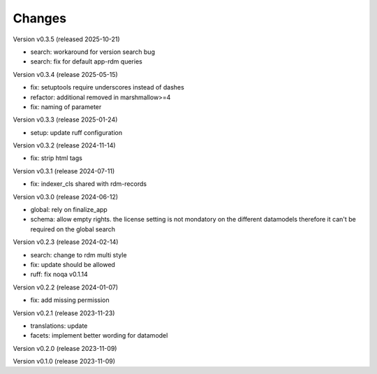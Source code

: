 ..
    Copyright (C) 2023-2025 Graz University of Technology.

    invenio-records-global-search is free software; you can redistribute it
    and/or modify it under the terms of the MIT License; see LICENSE file for
    more details.

Changes
=======

Version v0.3.5 (released 2025-10-21)

- search: workaround for version search bug
- search: fix for default app-rdm queries

Version v0.3.4 (release 2025-05-15)

- fix: setuptools require underscores instead of dashes
- refactor: additional removed in marshmallow>=4
- fix: naming of parameter


Version v0.3.3 (release 2025-01-24)

- setup: update ruff configuration


Version v0.3.2 (release 2024-11-14)

- fix: strip html tags


Version v0.3.1 (release 2024-07-11)

- fix: indexer_cls shared with rdm-records



Version v0.3.0 (release 2024-06-12)

- global: rely on finalize_app
- schema: allow empty rights.
  the license setting is not mondatory on the different datamodels
  therefore it can't be required on the global search



Version v0.2.3 (release 2024-02-14)

- search: change to rdm multi style
- fix: update should be allowed
- ruff: fix noqa v0.1.14


Version v0.2.2 (release 2024-01-07)

- fix: add missing permission


Version v0.2.1 (release 2023-11-23)

- translations: update
- facets: implement better wording for datamodel


Version v0.2.0 (release 2023-11-09)




Version v0.1.0 (release 2023-11-09)



